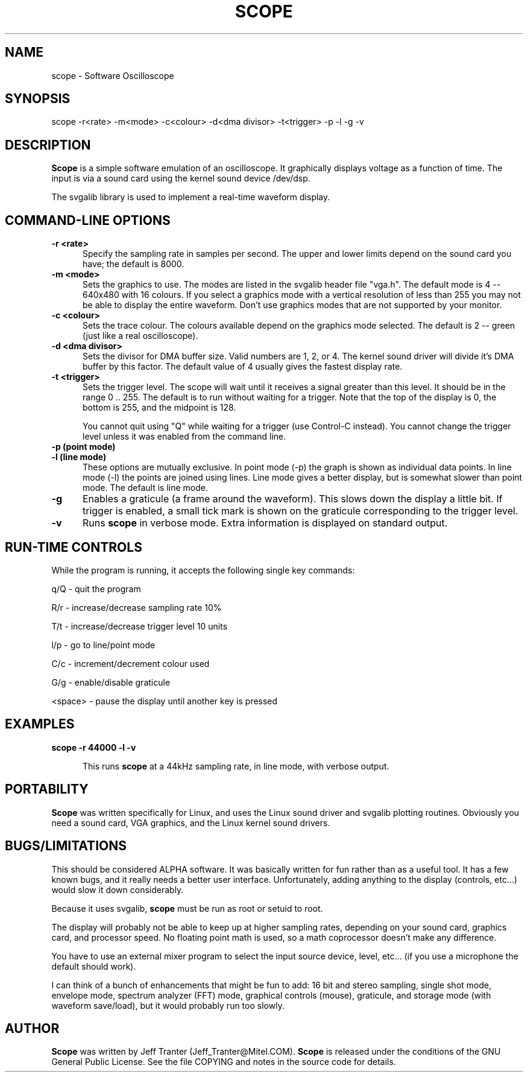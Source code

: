 .\" This file Copyright (C) 1994 Jeff Tranter
.\" (Jeff_Tranter@Mitel.COM)
.\" It may be distributed under the GNU Public License, version 2, or
.\" any higher version.  See section COPYING of the GNU Public license
.\" for conditions under which this file may be redistributed.
.TH SCOPE 1 "April 12  1994" "Linux" "User Commands"
.SH NAME
scope \- Software Oscilloscope
.SH SYNOPSIS

scope -r<rate> -m<mode> -c<colour> -d<dma divisor> -t<trigger> -p -l -g -v

.SH DESCRIPTION

.B Scope
is a simple software emulation of an oscilloscope. It graphically
displays voltage as a function of time. The input is via a sound
card using the kernel sound device /dev/dsp.

The svgalib library is used to implement a real-time waveform
display.

.PP
.SH "COMMAND\-LINE OPTIONS"
.TP 0.5i
.B -r <rate>
Specify the sampling rate in samples per second. The upper and lower
limits depend on the sound card you have; the default is
8000.

.TP 0.5i
.B -m <mode>
Sets the graphics to use. The modes are listed in the svgalib header
file "vga.h". The default mode is 4 -- 640x480 with 16 colours. If
you select a graphics mode with a vertical resolution of less than 255
you may not be able to display the entire waveform. Don't use graphics
modes that are not supported by your monitor.

.TP 0.5i
.B -c <colour>
Sets the trace colour. The colours available depend on the graphics
mode selected. The default is 2 -- green (just like a real
oscilloscope).

.TP 0.5i
.B -d <dma divisor>
Sets the divisor for DMA buffer size. Valid numbers are 1, 2, or 4.
The kernel sound driver will divide it's DMA buffer by this factor.
The default value of 4 usually gives the fastest display rate.

.TP 0.5i
.B -t <trigger>
Sets the trigger level. The scope will wait until it receives a signal
greater than this level. It should be in the range 0 .. 255. The
default is to run without waiting for a trigger. Note that the top of
the display is 0, the bottom is 255, and the midpoint is 128.

You cannot quit using "Q" while waiting for a trigger (use Control-C
instead). You cannot change the trigger level unless it was enabled
from the command line.

.TP 0.5i
.B -p (point mode)
.TP 0.5i
.B -l (line mode)
These options are mutually exclusive. In point mode (-p) the graph is
shown as individual data points. In line mode (-l) the points are
joined using lines. Line mode gives a better display, but is somewhat
slower than point mode. The default is line mode.

.TP 0.5i
.B -g
Enables a graticule (a frame around the waveform). This slows down the
display a little bit. If trigger is enabled, a small tick mark is
shown on the graticule corresponding to the trigger level.

.TP 0.5i
.B -v
Runs
.B scope
in verbose mode. Extra information is displayed on standard
output.

.PP
.SH "RUN\-TIME CONTROLS"
.PP

While the program is running, it accepts the following single key commands:

.PP
q/Q - quit the program
.PP
R/r - increase/decrease sampling rate 10%
.PP
T/t - increase/decrease trigger level 10 units
.PP
l/p - go to line/point mode
.PP
C/c - increment/decrement colour used
.PP
G/g - enable/disable graticule
.PP
<space> - pause the display until another key is pressed

.SH EXAMPLES
.TP 0.5i
.B scope -r 44000 -l -v

This runs
.B scope
at a 44kHz sampling rate, in line mode, with verbose output.

.SH PORTABILITY
.B Scope
was written specifically for Linux, and uses the Linux sound driver
and svgalib plotting routines. Obviously you need a sound card, VGA
graphics, and the Linux kernel sound drivers.

.SH BUGS/LIMITATIONS
.PP

This should be considered ALPHA software.  It was basically written
for fun rather than as a useful tool. It has a few known bugs, and it
really needs a better user interface. Unfortunately, adding anything
to the display (controls, etc...) would slow it down considerably.

Because it uses svgalib,
.B scope
must be run as root or setuid to root.

The display will probably not be able to keep up at higher sampling
rates, depending on your sound card, graphics card, and processor
speed. No floating point math is used, so a math coprocessor doesn't
make any difference.

You have to use an external mixer program to select the input source
device, level, etc... (if you use a microphone the default should
work).

I can think of a bunch of enhancements that might be fun to add: 16
bit and stereo sampling, single shot mode, envelope mode, spectrum
analyzer (FFT) mode, graphical controls (mouse), graticule, and
storage mode (with waveform save/load), but it would probably run too
slowly.

.SH AUTHOR
.B Scope
was written by Jeff Tranter (Jeff_Tranter@Mitel.COM).
.B Scope
is released under the conditions of the GNU General Public License.
See the file COPYING and notes in the source code for details.
